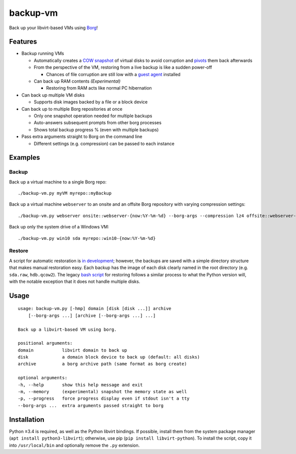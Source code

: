 backup-vm
=========

Back up your libvirt-based VMs using Borg_!

.. _Borg: https://github.com/borgbackup/borg

Features
--------

* Backup running VMs

  * Automatically creates a `COW snapshot`_ of virtual disks to avoid corruption and pivots_ them back afterwards
  * From the perspective of the VM, restoring from a live backup is like a sudden power-off

    * Chances of file corruption are still low with a `guest agent`_ installed

  * Can back up RAM contents *(Experimental)*

    * Restoring from RAM acts like normal PC hibernation

* Can back up multiple VM disks

  * Supports disk images backed by a file or a block device

* Can back up to multiple Borg repositories at once

  * Only one snapshot operation needed for multiple backups
  * Auto-answers subsequent prompts from other borg processes
  * Shows total backup progress % (even with multiple backups)

* Pass extra arguments straight to Borg on the command line

  * Different settings (e.g. compression) can be passed to each instance

.. _COW snapshot: https://wiki.libvirt.org/page/Snapshots
.. _pivots: https://wiki.libvirt.org/page/Live-disk-backup-with-active-blockcommit
.. _guest agent: https://wiki.libvirt.org/page/Qemu_guest_agent

Examples
--------

Backup
^^^^^^

Back up a virtual machine to a single Borg repo::

   ./backup-vm.py myVM myrepo::myBackup

Back up a virtual machine ``webserver`` to an onsite and an offsite Borg repository with varying compression settings::

   ./backup-vm.py webserver onsite::webserver-{now:%Y-%m-%d} --borg-args --compression lz4 offsite::webserver-{now:%Y-%m-%d} --borg-args --compression zlib,9

Back up only the system drive of a Windows VM::

   ./backup-vm.py win10 sda myrepo::win10-{now:%Y-%m-%d}

Restore
^^^^^^^

A script for automatic restoration is `in development`_; however, the backups are saved with a simple directory structure that makes manual restoration easy. Each backup has the image of each disk clearly named in the root directory (e.g. ``sda.raw``, ``hdb.qcow2``). The legacy `bash script`_ for restoring follows a similar process to what the Python version will, with the notable exception that it does not handle multiple disks.

.. _in development: https://github.com/milkey-mouse/backup-vm/issues/1
.. _bash script: https://github.com/milkey-mouse/backup-vm/blob/bash-script/restore-vm.sh

Usage
-----

::

   usage: backup-vm.py [-hmp] domain [disk [disk ...]] archive
       [--borg-args ...] [archive [--borg-args ...] ...]

   Back up a libvirt-based VM using borg.

   positional arguments:
   domain           libvirt domain to back up
   disk             a domain block device to back up (default: all disks)
   archive          a borg archive path (same format as borg create)

   optional arguments:
   -h, --help       show this help message and exit
   -m, --memory     (experimental) snapshot the memory state as well
   -p, --progress   force progress display even if stdout isn't a tty
   --borg-args ...  extra arguments passed straight to borg


Installation
------------

Python ≥3.4 is required, as well as the Python libvirt bindings. If possible, install them from the system package manager (``apt install python3-libvirt``); otherwise, use pip (``pip install libvirt-python``). To install the script, copy it into ``/usr/local/bin`` and optionally remove the ``.py`` extension.